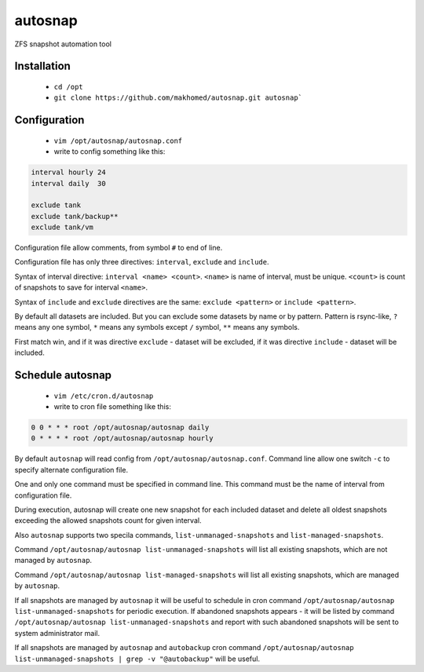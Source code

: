 autosnap
========

ZFS snapshot automation tool

Installation
------------
 - ``cd /opt``
 - ``git clone https://github.com/makhomed/autosnap.git autosnap```

Configuration
-------------
  - ``vim /opt/autosnap/autosnap.conf``
  - write to config something like this:

.. code-block:: bash

    interval hourly 24
    interval daily  30

    exclude tank
    exclude tank/backup**
    exclude tank/vm

Configuration file allow comments, from symbol ``#`` to end of line.

Configuration file has only three directives:
``interval``, ``exclude`` and ``include``.

Syntax of interval directive: ``interval <name> <count>``.
``<name>`` is name of interval, must be unique.
``<count>`` is count of snapshots to save for interval ``<name>``.

Syntax of ``include`` and ``exclude`` directives are the same:
``exclude <pattern>`` or ``include <pattern>``.

By default all datasets are included. But you can exclude some datasets
by name or by pattern. Pattern is rsync-like, ``?`` means any one symbol,
``*`` means any symbols except ``/`` symbol, ``**`` means any symbols.

First match win, and if it was directive ``exclude`` - dataset will be excluded,
if it was directive ``include`` - dataset will be included.

Schedule autosnap
-----------------
  - ``vim /etc/cron.d/autosnap``
  - write to cron file something like this:

.. code-block:: bash

    0 0 * * * root /opt/autosnap/autosnap daily
    0 * * * * root /opt/autosnap/autosnap hourly

By default ``autosnap`` will read config from ``/opt/autosnap/autosnap.conf``.
Command line allow one switch ``-c`` to specify alternate configuration file.

One and only one command must be specified in command line. This command must
be the name of interval from configuration file.

During execution, autosnap will create one new snapshot for each included dataset
and delete all oldest snapshots exceeding the allowed snapshots count for given interval.

Also ``autosnap`` supports two specila commands, ``list-unmanaged-snapshots`` and ``list-managed-snapshots``.

Command ``/opt/autosnap/autosnap list-unmanaged-snapshots`` will list all existing snapshots, which are not managed by ``autosnap``.

Command ``/opt/autosnap/autosnap list-managed-snapshots`` will list all existing snapshots, which are managed by ``autosnap``.

If all snapshots are managed by ``autosnap`` it will be useful to schedule in cron command ``/opt/autosnap/autosnap list-unmanaged-snapshots``
for periodic execution. If abandoned snapshots appears - it will be listed by command ``/opt/autosnap/autosnap list-unmanaged-snapshots``
and report with such abandoned snapshots will be sent to system administrator mail.

If all snapshots are managed by ``autosnap`` and ``autobackup`` cron command ``/opt/autosnap/autosnap list-unmanaged-snapshots | grep -v "@autobackup"``
will be useful.

